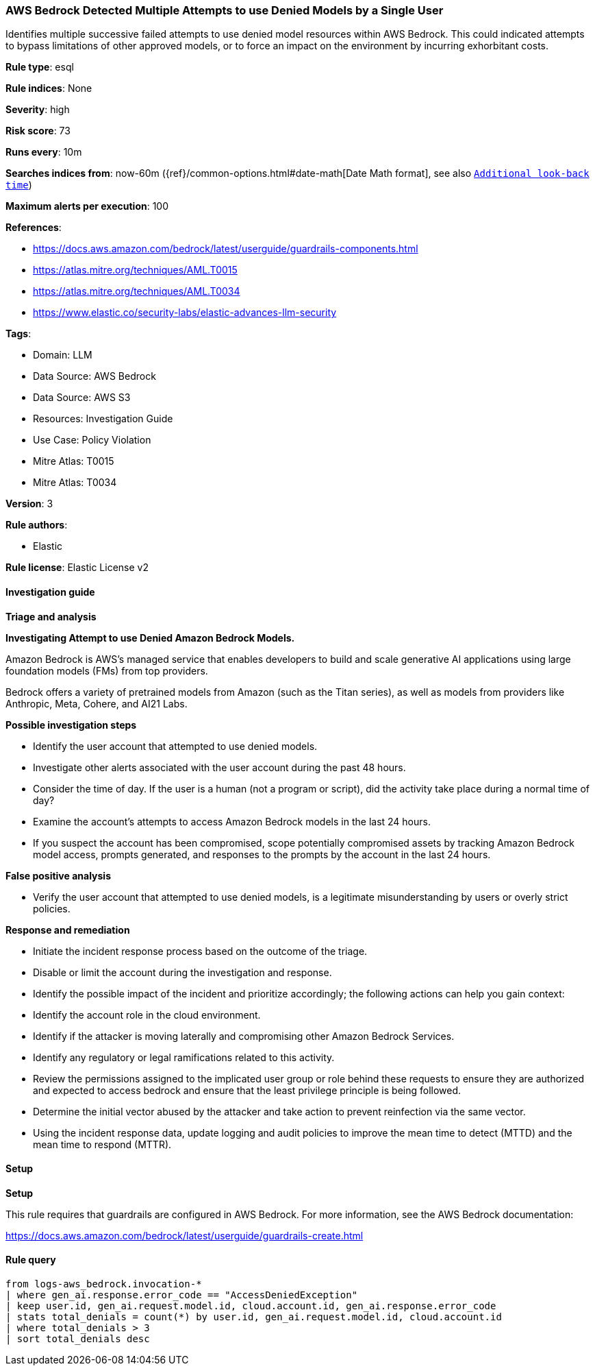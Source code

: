 [[prebuilt-rule-8-13-22-aws-bedrock-detected-multiple-attempts-to-use-denied-models-by-a-single-user]]
=== AWS Bedrock Detected Multiple Attempts to use Denied Models by a Single User

Identifies multiple successive failed attempts to use denied model resources within AWS Bedrock. This could indicated attempts to bypass limitations of other approved models, or to force an impact on the environment by incurring exhorbitant costs.

*Rule type*: esql

*Rule indices*: None

*Severity*: high

*Risk score*: 73

*Runs every*: 10m

*Searches indices from*: now-60m ({ref}/common-options.html#date-math[Date Math format], see also <<rule-schedule, `Additional look-back time`>>)

*Maximum alerts per execution*: 100

*References*: 

* https://docs.aws.amazon.com/bedrock/latest/userguide/guardrails-components.html
* https://atlas.mitre.org/techniques/AML.T0015
* https://atlas.mitre.org/techniques/AML.T0034
* https://www.elastic.co/security-labs/elastic-advances-llm-security

*Tags*: 

* Domain: LLM
* Data Source: AWS Bedrock
* Data Source: AWS S3
* Resources: Investigation Guide
* Use Case: Policy Violation
* Mitre Atlas: T0015
* Mitre Atlas: T0034

*Version*: 3

*Rule authors*: 

* Elastic

*Rule license*: Elastic License v2


==== Investigation guide



*Triage and analysis*



*Investigating Attempt to use Denied Amazon Bedrock Models.*


Amazon Bedrock is AWS’s managed service that enables developers to build and scale generative AI applications using large foundation models (FMs) from top providers.

Bedrock offers a variety of pretrained models from Amazon (such as the Titan series), as well as models from providers like Anthropic, Meta, Cohere, and AI21 Labs.


*Possible investigation steps*


- Identify the user account that attempted to use denied models.
- Investigate other alerts associated with the user account during the past 48 hours.
- Consider the time of day. If the user is a human (not a program or script), did the activity take place during a normal time of day?
- Examine the account's attempts to access Amazon Bedrock models in the last 24 hours.
- If you suspect the account has been compromised, scope potentially compromised assets by tracking Amazon Bedrock model access, prompts generated, and responses to the prompts by the account in the last 24 hours.


*False positive analysis*


- Verify the user account that attempted to use denied models, is a legitimate misunderstanding by users or overly strict policies.


*Response and remediation*


- Initiate the incident response process based on the outcome of the triage.
- Disable or limit the account during the investigation and response.
- Identify the possible impact of the incident and prioritize accordingly; the following actions can help you gain context:
    - Identify the account role in the cloud environment.
    - Identify if the attacker is moving laterally and compromising other Amazon Bedrock Services.
    - Identify any regulatory or legal ramifications related to this activity.
- Review the permissions assigned to the implicated user group or role behind these requests to ensure they are authorized and expected to access bedrock and ensure that the least privilege principle is being followed.
- Determine the initial vector abused by the attacker and take action to prevent reinfection via the same vector.
- Using the incident response data, update logging and audit policies to improve the mean time to detect (MTTD) and the mean time to respond (MTTR).


==== Setup



*Setup*


This rule requires that guardrails are configured in AWS Bedrock. For more information, see the AWS Bedrock documentation:

https://docs.aws.amazon.com/bedrock/latest/userguide/guardrails-create.html


==== Rule query


[source, js]
----------------------------------
from logs-aws_bedrock.invocation-*
| where gen_ai.response.error_code == "AccessDeniedException"
| keep user.id, gen_ai.request.model.id, cloud.account.id, gen_ai.response.error_code
| stats total_denials = count(*) by user.id, gen_ai.request.model.id, cloud.account.id
| where total_denials > 3
| sort total_denials desc

----------------------------------
